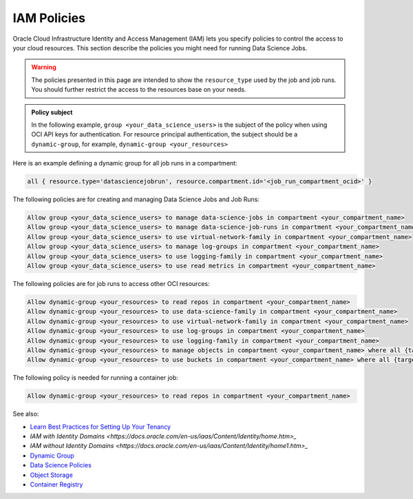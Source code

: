 IAM Policies
************

Oracle Cloud Infrastructure Identity and Access Management (IAM)
lets you specify policies to control the access to your cloud resources.
This section describe the policies you might need for running Data Science Jobs.

.. warning::

    The policies presented in this page are intended to show the ``resource_type`` used by the job and job runs.
    You should further restrict the access to the resources base on your needs.

.. admonition:: Policy subject

    In the following example, ``group <your_data_science_users>`` is the subject of the policy
    when using OCI API keys for authentication. For resource principal authentication,
    the subject should be a ``dynamic-group``, for example, ``dynamic-group <your_resources>``

Here is an example defining a dynamic group for all job runs in a compartment:

.. code-block::

    all { resource.type='datasciencejobrun', resource.compartment.id='<job_run_compartment_ocid>' }

The following policies are for creating and managing Data Science Jobs and Job Runs:

.. code-block::

    Allow group <your_data_science_users> to manage data-science-jobs in compartment <your_compartment_name>
    Allow group <your_data_science_users> to manage data-science-job-runs in compartment <your_compartment_name>
    Allow group <your_data_science_users> to use virtual-network-family in compartment <your_compartment_name>
    Allow group <your_data_science_users> to manage log-groups in compartment <your_compartment_name>
    Allow group <your_data_science_users> to use logging-family in compartment <your_compartment_name>
    Allow group <your_data_science_users> to use read metrics in compartment <your_compartment_name>

The following policies are for job runs to access other OCI resources:

.. code-block::

    Allow dynamic-group <your_resources> to read repos in compartment <your_compartment_name>
    Allow dynamic-group <your_resources> to use data-science-family in compartment <your_compartment_name>
    Allow dynamic-group <your_resources> to use virtual-network-family in compartment <your_compartment_name>
    Allow dynamic-group <your_resources> to use log-groups in compartment <your_compartment_name>
    Allow dynamic-group <your_resources> to use logging-family in compartment <your_compartment_name>
    Allow dynamic-group <your_resources> to manage objects in compartment <your_compartment_name> where all {target.bucket.name=<your_bucket_name>}
    Allow dynamic-group <your_resources> to use buckets in compartment <your_compartment_name> where all {target.bucket.name=<your_bucket_name>}

The following policy is needed for running a container job:

.. code-block::

    Allow dynamic-group <your_resources> to read repos in compartment <your_compartment_name>

See also:

* `Learn Best Practices for Setting Up Your Tenancy <https://docs.oracle.com/en-us/iaas/Content/GSG/Concepts/settinguptenancy.htm#Setting_Up_Your_Tenancy>`_
* `IAM with Identity Domains <https://docs.oracle.com/en-us/iaas/Content/Identity/home.htm>_`
* `IAM without Identity Domains <https://docs.oracle.com/en-us/iaas/Content/Identity/home1.htm>_`
* `Dynamic Group <https://docs.oracle.com/en-us/iaas/Content/Identity/Tasks/managingdynamicgroups.htm>`_
* `Data Science Policies <https://docs.oracle.com/en-us/iaas/data-science/using/policies.htm>`_
* `Object Storage <https://docs.oracle.com/en-us/iaas/Content/Identity/Reference/objectstoragepolicyreference.htm#Details_for_Object_Storage_Archive_Storage_and_Data_Transfer>`_
* `Container Registry <https://docs.oracle.com/en-us/iaas/Content/Identity/policyreference/registrypolicyreference.htm#Details_for_Registry>`_
